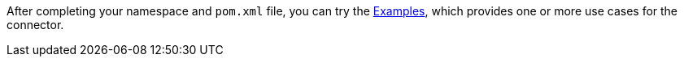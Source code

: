 After completing your namespace and `pom.xml` file, you can try the xref:{page-connector-name-lc-hyphens}-examples.adoc[Examples], which provides one or more use cases for the connector.
